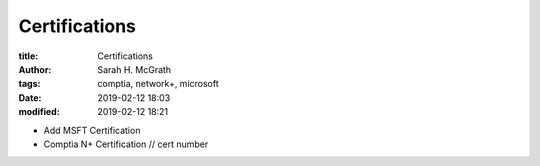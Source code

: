 ##############
Certifications
##############

:title: Certifications
:author: Sarah H. McGrath
:tags: comptia, network+, microsoft
:date: 2019-02-12 18:03
:modified: 2019-02-12 18:21

* Add MSFT Certification
* Comptia N+ Certification // cert number
